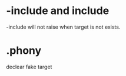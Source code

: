 * -include and include
-include will not raise when target is not exists.

* .phony
declear fake target
